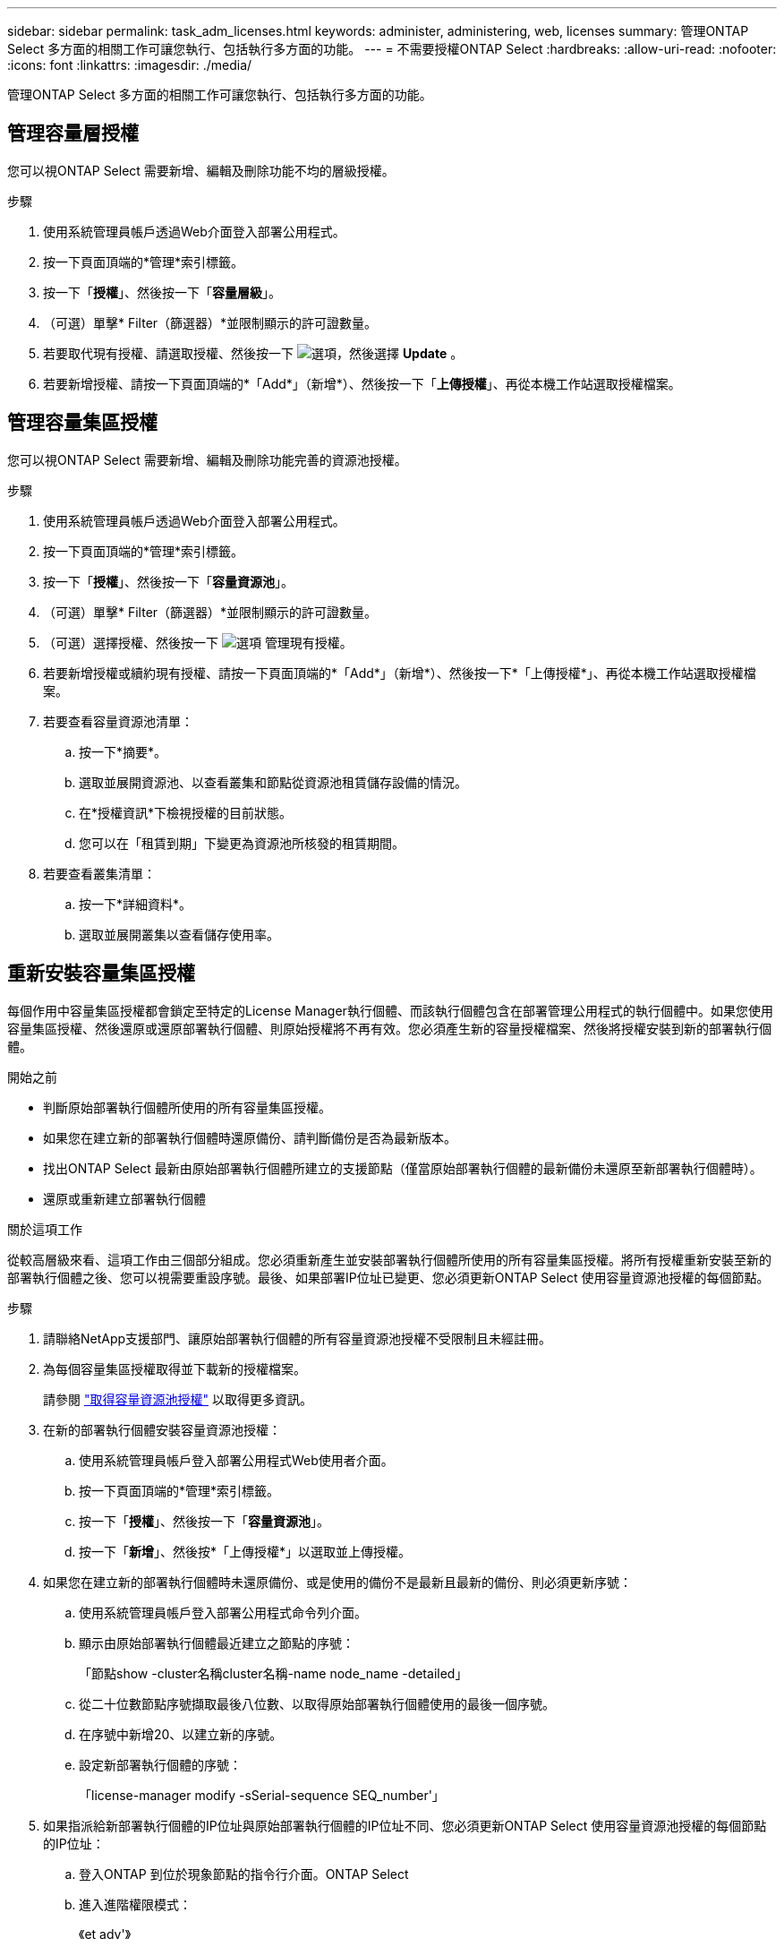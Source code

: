 ---
sidebar: sidebar 
permalink: task_adm_licenses.html 
keywords: administer, administering, web, licenses 
summary: 管理ONTAP Select 多方面的相關工作可讓您執行、包括執行多方面的功能。 
---
= 不需要授權ONTAP Select
:hardbreaks:
:allow-uri-read: 
:nofooter: 
:icons: font
:linkattrs: 
:imagesdir: ./media/


[role="lead"]
管理ONTAP Select 多方面的相關工作可讓您執行、包括執行多方面的功能。



== 管理容量層授權

您可以視ONTAP Select 需要新增、編輯及刪除功能不均的層級授權。

.步驟
. 使用系統管理員帳戶透過Web介面登入部署公用程式。
. 按一下頁面頂端的*管理*索引標籤。
. 按一下「*授權*」、然後按一下「*容量層級*」。
. （可選）單擊* Filter（篩選器）*並限制顯示的許可證數量。
. 若要取代現有授權、請選取授權、然後按一下 image:icon_kebab.gif["選項"]，然後選擇 *Update* 。
. 若要新增授權、請按一下頁面頂端的*「Add*」（新增*）、然後按一下「*上傳授權*」、再從本機工作站選取授權檔案。




== 管理容量集區授權

您可以視ONTAP Select 需要新增、編輯及刪除功能完善的資源池授權。

.步驟
. 使用系統管理員帳戶透過Web介面登入部署公用程式。
. 按一下頁面頂端的*管理*索引標籤。
. 按一下「*授權*」、然後按一下「*容量資源池*」。
. （可選）單擊* Filter（篩選器）*並限制顯示的許可證數量。
. （可選）選擇授權、然後按一下 image:icon_kebab.gif["選項"] 管理現有授權。
. 若要新增授權或續約現有授權、請按一下頁面頂端的*「Add*」（新增*）、然後按一下*「上傳授權*」、再從本機工作站選取授權檔案。
. 若要查看容量資源池清單：
+
.. 按一下*摘要*。
.. 選取並展開資源池、以查看叢集和節點從資源池租賃儲存設備的情況。
.. 在*授權資訊*下檢視授權的目前狀態。
.. 您可以在「租賃到期」下變更為資源池所核發的租賃期間。


. 若要查看叢集清單：
+
.. 按一下*詳細資料*。
.. 選取並展開叢集以查看儲存使用率。






== 重新安裝容量集區授權

每個作用中容量集區授權都會鎖定至特定的License Manager執行個體、而該執行個體包含在部署管理公用程式的執行個體中。如果您使用容量集區授權、然後還原或還原部署執行個體、則原始授權將不再有效。您必須產生新的容量授權檔案、然後將授權安裝到新的部署執行個體。

.開始之前
* 判斷原始部署執行個體所使用的所有容量集區授權。
* 如果您在建立新的部署執行個體時還原備份、請判斷備份是否為最新版本。
* 找出ONTAP Select 最新由原始部署執行個體所建立的支援節點（僅當原始部署執行個體的最新備份未還原至新部署執行個體時）。
* 還原或重新建立部署執行個體


.關於這項工作
從較高層級來看、這項工作由三個部分組成。您必須重新產生並安裝部署執行個體所使用的所有容量集區授權。將所有授權重新安裝至新的部署執行個體之後、您可以視需要重設序號。最後、如果部署IP位址已變更、您必須更新ONTAP Select 使用容量資源池授權的每個節點。

.步驟
. 請聯絡NetApp支援部門、讓原始部署執行個體的所有容量資源池授權不受限制且未經註冊。
. 為每個容量集區授權取得並下載新的授權檔案。
+
請參閱 link:task_lic_acquire_cp.html["取得容量資源池授權"] 以取得更多資訊。

. 在新的部署執行個體安裝容量資源池授權：
+
.. 使用系統管理員帳戶登入部署公用程式Web使用者介面。
.. 按一下頁面頂端的*管理*索引標籤。
.. 按一下「*授權*」、然後按一下「*容量資源池*」。
.. 按一下「*新增*」、然後按*「上傳授權*」以選取並上傳授權。


. 如果您在建立新的部署執行個體時未還原備份、或是使用的備份不是最新且最新的備份、則必須更新序號：
+
.. 使用系統管理員帳戶登入部署公用程式命令列介面。
.. 顯示由原始部署執行個體最近建立之節點的序號：
+
「節點show -cluster名稱cluster名稱-name node_name -detailed」

.. 從二十位數節點序號擷取最後八位數、以取得原始部署執行個體使用的最後一個序號。
.. 在序號中新增20、以建立新的序號。
.. 設定新部署執行個體的序號：
+
「license-manager modify -sSerial-sequence SEQ_number'」



. 如果指派給新部署執行個體的IP位址與原始部署執行個體的IP位址不同、您必須更新ONTAP Select 使用容量資源池授權的每個節點的IP位址：
+
.. 登入ONTAP 到位於現象節點的指令行介面。ONTAP Select
.. 進入進階權限模式：
+
《et adv'》

.. 顯示目前的組態：
+
「系統授權管理員展示」

.. 設定節點使用的授權管理員（部署）IP位址：
+
「系統授權授權管理員修改主機new_ip_address'







== 將試用版授權轉換為正式作業授權

您可以透過ONTAP Select 部署管理公用程式來升級版的功能評估叢集、以使用正式作業容量層授權。

.開始之前
* 每個節點都必須配置足夠的儲存空間、以支援正式作業授權所需的最低需求。
* 您必須擁有評估叢集中每個節點的容量層授權。


.關於這項工作
對單節點叢集執行叢集授權的修改會造成中斷。不過、多節點叢集的情況並非如此、因為轉換程序會一次重新啟動每個節點以套用授權。

.步驟
. 使用系統管理員帳戶登入部署公用程式Web使用者介面。
. 單擊頁面頂端的* Clusters*（叢集*）索引標籤a、然後選取所需的叢集。
. 在叢集詳細資料頁面頂端、按一下*按一下此處*以修改叢集授權。
+
您也可以在「*叢集詳細資料*」區段中、按一下評估授權旁的*修改*。

. 為每個節點選取可用的正式作業授權、或視需要上傳額外授權。
. 提供ONTAP 此資訊證明、然後按一下*修改*。
+
叢集的授權升級可能需要數分鐘的時間。允許程序在離開頁面或進行任何其他變更之前完成。



.完成後
最初指派給評估部署每個節點的二十位數節點序號、會由用於升級的正式作業授權中的九位數序號所取代。



== 管理過期容量集區授權

一般而言、當授權到期時、不會發生任何事。不過、您無法安裝不同的授權、因為節點與過期的授權相關聯。在續約授權之前、您不應執行任何會使Aggregate離線的動作、例如重新開機或容錯移轉作業。建議採取的行動是加速授權續約。



== 管理附加授權

對於 ONTAP Select 產品、附加授權會直接套用至 ONTAP 、而不會透過 ONTAP Select Deploy 進行管理。請參閱 link:https://docs.netapp.com/us-en/ontap/system-admin/manage-licenses-concept.html["管理授權總覽（僅限叢集管理員）"^] 和 link:https://docs.netapp.com/us-en/ontap/task_admin_enable_new_features.html["新增授權金鑰以啟用新功能"^] 以取得更多資訊。
